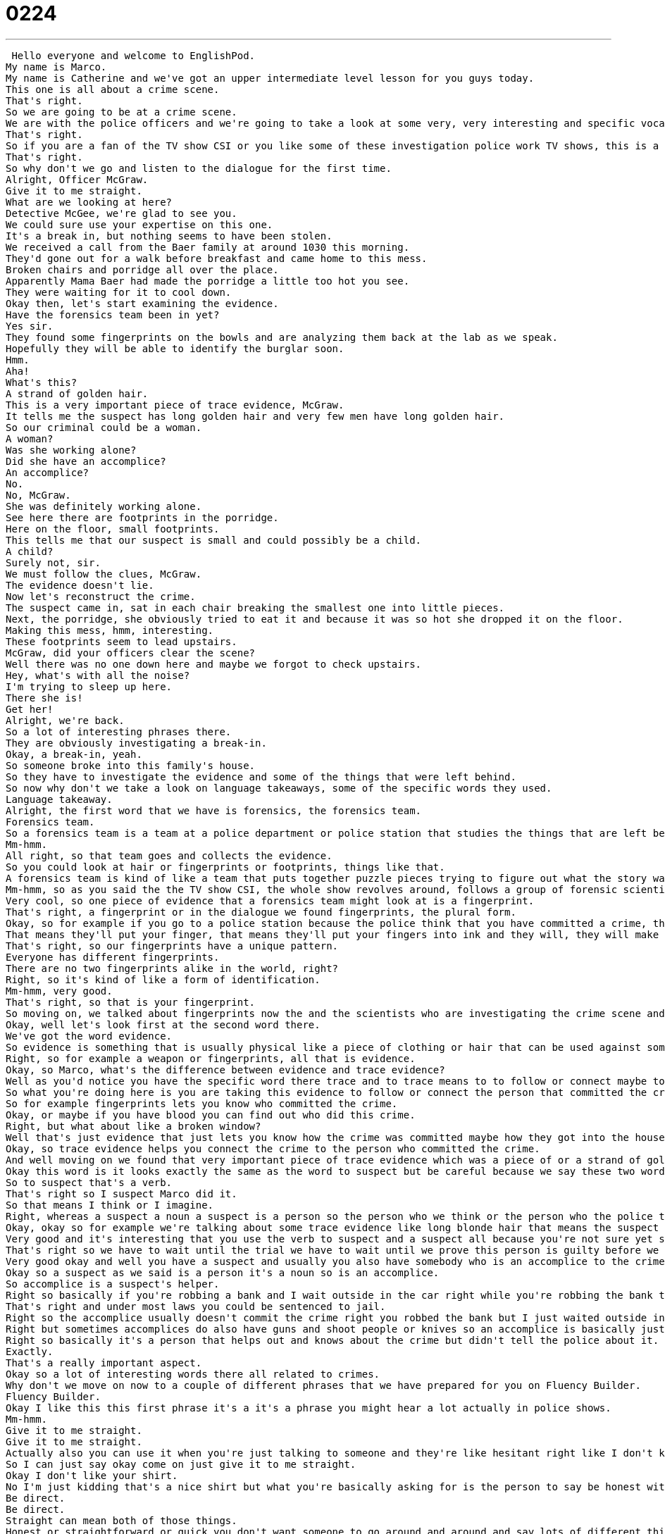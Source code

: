 = 0224
:toc: left
:toclevels: 3
:sectnums:
:stylesheet: ../../../../myAdocCss.css

'''


 Hello everyone and welcome to EnglishPod.
My name is Marco.
My name is Catherine and we've got an upper intermediate level lesson for you guys today.
This one is all about a crime scene.
That's right.
So we are going to be at a crime scene.
We are with the police officers and we're going to take a look at some very, very interesting and specific vocab to like police and a crime and all that.
That's right.
So if you are a fan of the TV show CSI or you like some of these investigation police work TV shows, this is a lesson for you.
That's right.
So why don't we go and listen to the dialogue for the first time.
Alright, Officer McGraw.
Give it to me straight.
What are we looking at here?
Detective McGee, we're glad to see you.
We could sure use your expertise on this one.
It's a break in, but nothing seems to have been stolen.
We received a call from the Baer family at around 1030 this morning.
They'd gone out for a walk before breakfast and came home to this mess.
Broken chairs and porridge all over the place.
Apparently Mama Baer had made the porridge a little too hot you see.
They were waiting for it to cool down.
Okay then, let's start examining the evidence.
Have the forensics team been in yet?
Yes sir.
They found some fingerprints on the bowls and are analyzing them back at the lab as we speak.
Hopefully they will be able to identify the burglar soon.
Hmm.
Aha!
What's this?
A strand of golden hair.
This is a very important piece of trace evidence, McGraw.
It tells me the suspect has long golden hair and very few men have long golden hair.
So our criminal could be a woman.
A woman?
Was she working alone?
Did she have an accomplice?
An accomplice?
No.
No, McGraw.
She was definitely working alone.
See here there are footprints in the porridge.
Here on the floor, small footprints.
This tells me that our suspect is small and could possibly be a child.
A child?
Surely not, sir.
We must follow the clues, McGraw.
The evidence doesn't lie.
Now let's reconstruct the crime.
The suspect came in, sat in each chair breaking the smallest one into little pieces.
Next, the porridge, she obviously tried to eat it and because it was so hot she dropped it on the floor.
Making this mess, hmm, interesting.
These footprints seem to lead upstairs.
McGraw, did your officers clear the scene?
Well there was no one down here and maybe we forgot to check upstairs.
Hey, what's with all the noise?
I'm trying to sleep up here.
There she is!
Get her!
Alright, we're back.
So a lot of interesting phrases there.
They are obviously investigating a break-in.
Okay, a break-in, yeah.
So someone broke into this family's house.
So they have to investigate the evidence and some of the things that were left behind.
So now why don't we take a look on language takeaways, some of the specific words they used.
Language takeaway.
Alright, the first word that we have is forensics, the forensics team.
Forensics team.
So a forensics team is a team at a police department or police station that studies the things that are left behind after a crime.
Mm-hmm.
All right, so that team goes and collects the evidence.
So you could look at hair or fingerprints or footprints, things like that.
A forensics team is kind of like a team that puts together puzzle pieces trying to figure out what the story was.
Mm-hmm, so as you said the the TV show CSI, the whole show revolves around, follows a group of forensic scientists who go to crime scenes and look at blood and different pieces of evidence that are left behind.
Very cool, so one piece of evidence that a forensics team might look at is a fingerprint.
That's right, a fingerprint or in the dialogue we found fingerprints, the plural form.
Okay, so for example if you go to a police station because the police think that you have committed a crime, the police will take your fingerprints.
That means they'll put your finger, that means they'll put your fingers into ink and they will, they will make you push your fingers onto a piece of paper to see what your your fingers look like.
That's right, so our fingerprints have a unique pattern.
Everyone has different fingerprints.
There are no two fingerprints alike in the world, right?
Right, so it's kind of like a form of identification.
Mm-hmm, very good.
That's right, so that is your fingerprint.
So moving on, we talked about fingerprints now the and the scientists who are investigating the crime scene and they are talking about a very important piece of trace evidence.
Okay, well let's look first at the second word there.
We've got the word evidence.
So evidence is something that is usually physical like a piece of clothing or hair that can be used against someone when we're trying to prove that they have committed a crime.
Right, so for example a weapon or fingerprints, all that is evidence.
Okay, so Marco, what's the difference between evidence and trace evidence?
Well as you'd notice you have the specific word there trace and to trace means to to follow or connect maybe to connect right?
So what you're doing here is you are taking this evidence to follow or connect the person that committed the crime.
So for example fingerprints lets you know who committed the crime.
Okay, or maybe if you have blood you can find out who did this crime.
Right, but what about like a broken window?
Well that's just evidence that just lets you know how the crime was committed maybe how they got into the house but not who did it.
Okay, so trace evidence helps you connect the crime to the person who committed the crime.
And well moving on we found that very important piece of trace evidence which was a piece of or a strand of golden hair and the police officer said well this tells me that the suspect has long golden hair so a suspect.
Okay this word is it looks exactly the same as the word to suspect but be careful because we say these two words in different in different ways.
So to suspect that's a verb.
That's right so I suspect Marco did it.
So that means I think or I imagine.
Right, whereas a suspect a noun a suspect is a person so the person who we think or the person who the police think committed a crime.
Okay, okay so for example we're talking about some trace evidence like long blonde hair that means the suspect is probably a woman and is probably blonde.
Very good and it's interesting that you use the verb to suspect and a suspect all because you're not sure yet so this person may have committed the crime or may not.
That's right so we have to wait until the trial we have to wait until we prove this person is guilty before we can say that they actually committed the crime.
Very good okay and well you have a suspect and usually you also have somebody who is an accomplice to the crime or to the suspect.
Okay so a suspect as we said is a person it's a noun so is an accomplice.
So accomplice is a suspect's helper.
Right so basically if you're robbing a bank and I wait outside in the car right while you're robbing the bank then I am an accomplice.
That's right and under most laws you could be sentenced to jail.
Right so the accomplice usually doesn't commit the crime right you robbed the bank but I just waited outside in the car to drive you out so I didn't rob the bank.
Right but sometimes accomplices do also have guns and shoot people or knives so an accomplice is basically just the helper of the criminal but they can get in trouble too.
Right so basically it's a person that helps out and knows about the crime but didn't tell the police about it.
Exactly.
That's a really important aspect.
Okay so a lot of interesting words there all related to crimes.
Why don't we move on now to a couple of different phrases that we have prepared for you on Fluency Builder.
Fluency Builder.
Okay I like this this first phrase it's a it's a phrase you might hear a lot actually in police shows.
Mm-hmm.
Give it to me straight.
Give it to me straight.
Actually also you can use it when you're just talking to someone and they're like hesitant right like I don't know how to tell you this but I'm not so sure I don't think you're gonna like what I have to say.
So I can just say okay come on just give it to me straight.
Okay I don't like your shirt.
No I'm just kidding that's a nice shirt but what you're basically asking for is the person to say be honest with me.
Be direct.
Be direct.
Straight can mean both of those things.
Honest or straightforward or quick you don't want someone to go around and around and say lots of different things.
So I guess yeah that does make sense give it to me straight maybe comes from straightforward.
So to be straightforward is to not hesitate to just say something directly and honestly.
Exactly.
Okay so moving on to our next phrase McGraw is talking about the bowls and he said well they are analyzing them back at the lab as we speak.
As we speak okay so this is actually a phrase that refers to time.
So in this instance what he's basically saying is right now they're being analyzed right now or in this moment.
So it's a way of indicating that something is happening at this very moment.
Exactly so I could say did you know that the president is giving a speech as we speak.
Okay so that means the president is talking right now.
Exactly.
As we speak.
Okay very good phrase.
Now moving on to our third phrase Detective McGee was talking about reconstructing the crime.
He said let's reconstruct the crime.
Okay so I don't know if any of you watch these crime TV shows like Dexter or CSI.
This is my favorite part because they tell you exactly what they believe happened.
So to reconstruct means to build again or to recreate to create again.
So basically they start at the beginning and they pretend to follow what happened during the crime.
So that's basically the the verb to reconstruct to rebuild recreate.
Okay reconstruct the crime.
Very good and what about our last phrase.
Okay so our last phrase is again a very typical police phrase.
You hear this a lot when there's been a crime or on TV when they're talking about the scene of the crime that means the place where the crime happened and the police say we need to clear the scene or did the officers clear the scene.
So to clear means to empty out.
Right but they're not talking about emptying out the evidence or removing everything from the house.
They're just saying to remove people right.
Right.
Or obstructions.
Exactly and why is it that a police officer would want to make all the people go away.
Well because you don't want people stepping on the evidence or maybe putting their fingerprints all over the place.
Right so it's very important that the officers the police officers clear the scene so that they can start their investigation.
Right very good a lot of interesting phrases there.
I think we should go back why don't we listen to the dialogue for the last time and we'll come back and talk a little bit more this and we'll come back and talk a little bit more about this really interesting topic.
Alright officer McGraw give it to me straight.
What are we looking at here?
Detective McGee glad to see you.
We could sure use your expertise on this one.
It's a break-in but nothing seems to have been stolen.
We received a call from the Baer family at around 1030 this morning.
They'd gone out for a walk before breakfast and came home to this mess.
Broken chairs and porridge all over the place.
Apparently Mama Baer had made the porridge a little too hot you see.
They were waiting for it to cool down.
Okay then let's start examining the evidence.
Have the forensics team been in yet?
Yes sir they found some fingerprints on the bowls and are analyzing them back at the lab as we speak.
Hopefully they will be able to identify the burglar soon.
Hmm.
Aha!
What's this?
A strand of golden hair.
This is a very important piece of trace evidence McGraw.
It tells me the suspect has long golden hair and very few men have long golden hair.
So our criminal could be a woman.
A woman?
Was she working alone?
Did she have an accomplice?
An accomplice?
No no McGraw she was definitely working alone.
See here there are footprints in the porridge.
Here on the floor small footprints.
This tells me that our suspect is small and could possibly be a child.
A child?
Surely not sir.
We must follow the clues McGraw.
The evidence doesn't lie.
Now let's reconstruct the crime.
The suspect came in sat in each chair breaking the smallest one into little pieces.
Next the porridge she obviously tried to eat it and because it was so hot she dropped it on the floor making this mess.
Hmm interesting.
These footprints seem to lead upstairs.
McGraw did your officers clear the scene?
Well there was no one down here and maybe we forgot to check upstairs.
Hey what's with all the noise?
I'm trying to sleep up here.
There she is!
Get her!
So you mentioned a couple of different shows such as Dexter and CSI.
Do you watch any of these shows?
I do.
I'm a big fan of Dexter.
Dexter.
And Dexter as you know works at a police station in Miami and his character is in forensics.
He analyzes blood.
Right he's like a blood expert.
But it's interesting because he is actually he commits crimes himself so he uses his knowledge to help him to not get caught.
Right so he's both a criminal and he's a police officer.
But he's kind of like a superhero criminal right because he doesn't kill for fun or pleasure he just takes out people who kind of deserve it right?
Yes but he does kind of do it for pleasure because he's obsessed he can't not kill.
So instead of killing good people he decides he will only ever kill bad people.
It's a really good show I've watched a couple of episodes and it's very very good the same as CSI.
There are a couple of different versions there CSI Miami New York and Las Vegas but my favorite is Las Vegas very very good.
And also Law and Order.
I've watched a couple of episodes of Law and Order it's pretty good.
Yeah they often talk about forensics because they they have both parts they have the police part and the law part with the lawyers who have to use the evidence in court.
Very interesting.
And there's also well forensic scientists they take a look at the evidence but I think also they examine the body back at the at the morgue right?
That's right they look at the body to find out what happened to the body.
This is all a part of reconstructing the crime.
So this person is also sometimes called a coroner right?
Okay the person who analyzes the body.
It's pretty scary though if you think if you think about it having to you know to analyze a body.
I don't know it's.
You have to I think you have to be very experienced.
It's a very interesting I don't know I don't even know how somebody becomes a forensic scientist for example.
Oh yeah they have lots of forensic programs.
I think I saw in Discovery Channel they have a reality TV show about you know students forensic students and they're actually taken to real crime scenes and then they get eliminated one by one.
I'll have to look it up.
Well I'm curious to know have you ever heard of this before forensic science or forensic anthropology?
There are lots of people who study this and who do this as a job and if you're not interested in that maybe you could tell us about what kind of crime drama TV shows you like because we certainly love them here.
Our website is EnglishPod.com.
All right we'll see everyone there.
Bye. +
